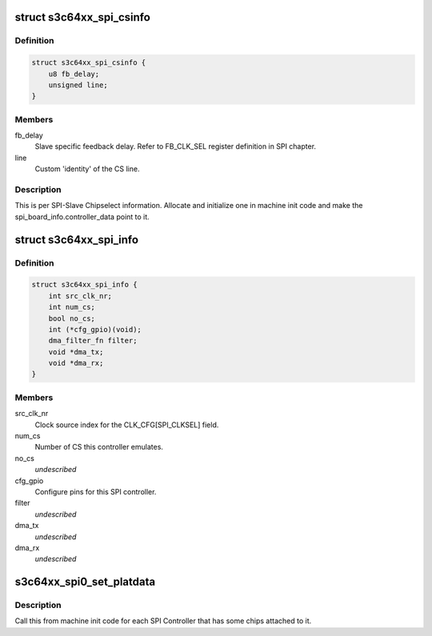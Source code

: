 .. -*- coding: utf-8; mode: rst -*-
.. src-file: include/linux/platform_data/spi-s3c64xx.h

.. _`s3c64xx_spi_csinfo`:

struct s3c64xx_spi_csinfo
=========================

.. c:type:: struct s3c64xx_spi_csinfo

    ChipSelect description

.. _`s3c64xx_spi_csinfo.definition`:

Definition
----------

.. code-block:: c

    struct s3c64xx_spi_csinfo {
        u8 fb_delay;
        unsigned line;
    }

.. _`s3c64xx_spi_csinfo.members`:

Members
-------

fb_delay
    Slave specific feedback delay.
    Refer to FB_CLK_SEL register definition in SPI chapter.

line
    Custom 'identity' of the CS line.

.. _`s3c64xx_spi_csinfo.description`:

Description
-----------

This is per SPI-Slave Chipselect information.
Allocate and initialize one in machine init code and make the
spi_board_info.controller_data point to it.

.. _`s3c64xx_spi_info`:

struct s3c64xx_spi_info
=======================

.. c:type:: struct s3c64xx_spi_info

    SPI Controller defining structure

.. _`s3c64xx_spi_info.definition`:

Definition
----------

.. code-block:: c

    struct s3c64xx_spi_info {
        int src_clk_nr;
        int num_cs;
        bool no_cs;
        int (*cfg_gpio)(void);
        dma_filter_fn filter;
        void *dma_tx;
        void *dma_rx;
    }

.. _`s3c64xx_spi_info.members`:

Members
-------

src_clk_nr
    Clock source index for the CLK_CFG[SPI_CLKSEL] field.

num_cs
    Number of CS this controller emulates.

no_cs
    *undescribed*

cfg_gpio
    Configure pins for this SPI controller.

filter
    *undescribed*

dma_tx
    *undescribed*

dma_rx
    *undescribed*

.. _`s3c64xx_spi0_set_platdata`:

s3c64xx_spi0_set_platdata
=========================

.. c:function:: void s3c64xx_spi0_set_platdata(int (*cfg_gpio)(void), int src_clk_nr, int num_cs)

    SPI Controller configure callback by the board initialization code.

    :param int (\*cfg_gpio)(void):
        Pointer to gpio setup function.

    :param int src_clk_nr:
        Clock the SPI controller is to use to generate SPI clocks.

    :param int num_cs:
        Number of elements in the 'cs' array.

.. _`s3c64xx_spi0_set_platdata.description`:

Description
-----------

Call this from machine init code for each SPI Controller that
has some chips attached to it.

.. This file was automatic generated / don't edit.

